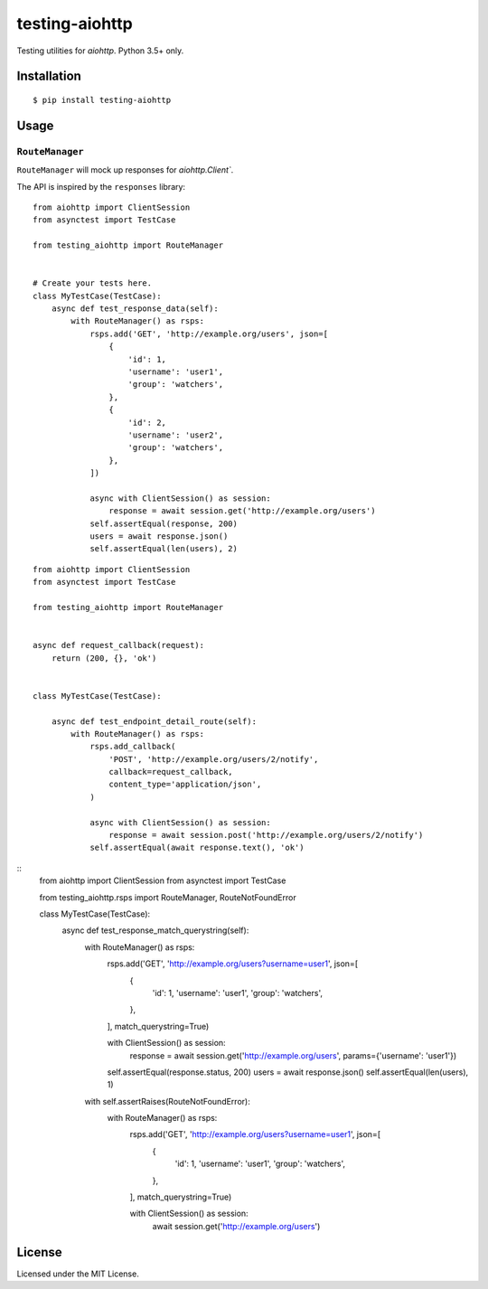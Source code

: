 ===============
testing-aiohttp
===============

.. image:: https://travis-ci.org/genericclient/testing-aiohttp.svg?branch=master
    :target: https://travis-ci.org/genericclient/testing-aiohttp

Testing utilities for `aiohttp`. Python 3.5+ only.


Installation
============

::

    $ pip install testing-aiohttp

Usage
=====

``RouteManager``
---------------------------

``RouteManager`` will mock up responses for `aiohttp.Client``.

The API is inspired by the ``responses`` library::

    from aiohttp import ClientSession
    from asynctest import TestCase

    from testing_aiohttp import RouteManager


    # Create your tests here.
    class MyTestCase(TestCase):
        async def test_response_data(self):
            with RouteManager() as rsps:
                rsps.add('GET', 'http://example.org/users', json=[
                    {
                        'id': 1,
                        'username': 'user1',
                        'group': 'watchers',
                    },
                    {
                        'id': 2,
                        'username': 'user2',
                        'group': 'watchers',
                    },
                ])

                async with ClientSession() as session:
                    response = await session.get('http://example.org/users')
                self.assertEqual(response, 200)
                users = await response.json()
                self.assertEqual(len(users), 2)

::

    from aiohttp import ClientSession
    from asynctest import TestCase

    from testing_aiohttp import RouteManager


    async def request_callback(request):
        return (200, {}, 'ok')


    class MyTestCase(TestCase):

        async def test_endpoint_detail_route(self):
            with RouteManager() as rsps:
                rsps.add_callback(
                    'POST', 'http://example.org/users/2/notify',
                    callback=request_callback,
                    content_type='application/json',
                )

                async with ClientSession() as session:
                    response = await session.post('http://example.org/users/2/notify')
                self.assertEqual(await response.text(), 'ok')

::
    from aiohttp import ClientSession
    from asynctest import TestCase

    from testing_aiohttp.rsps import RouteManager, RouteNotFoundError


    class MyTestCase(TestCase):
        async def test_response_match_querystring(self):
            with RouteManager() as rsps:
                rsps.add('GET', 'http://example.org/users?username=user1', json=[
                    {
                        'id': 1,
                        'username': 'user1',
                        'group': 'watchers',
                    },
                ], match_querystring=True)

                with ClientSession() as session:
                    response = await session.get('http://example.org/users', params={'username': 'user1'})
                self.assertEqual(response.status, 200)
                users = await response.json()
                self.assertEqual(len(users), 1)

            with self.assertRaises(RouteNotFoundError):
                with RouteManager() as rsps:
                    rsps.add('GET', 'http://example.org/users?username=user1', json=[
                        {
                            'id': 1,
                            'username': 'user1',
                            'group': 'watchers',
                        },
                    ], match_querystring=True)

                    with ClientSession() as session:
                        await session.get('http://example.org/users')


License
=======

Licensed under the MIT License.



